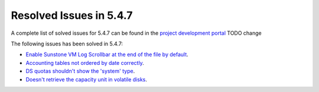 .. _resolved_issues_547:

Resolved Issues in 5.4.7
--------------------------------------------------------------------------------

A complete list of solved issues for 5.4.7 can be found in the `project development portal <https://github.com/OpenNebula/one/milestone/70?closed=1>`__ TODO change

The following issues has been solved in 5.4.7:

- `Enable Sunstone VM Log Scrollbar at the end of the file by default <https://github.com/OpenNebula/one/issues/1630>`__.
- `Accounting tables not ordered by date correctly <https://github.com/OpenNebula/one/issues/1669>`__.
- `DS quotas shouldn't show the 'system' type <https://github.com/OpenNebula/one/issues/1713>`__.
- `Doesn't retrieve the capacity unit in volatile disks <https://github.com/OpenNebula/one/issues/1706>`__.